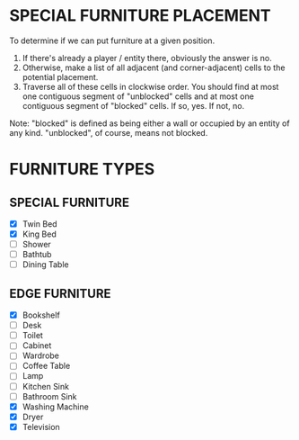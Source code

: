 
* SPECIAL FURNITURE PLACEMENT
  To determine if we can put furniture at a given position.

  1. If there's already a player / entity there, obviously the answer
     is no.
  2. Otherwise, make a list of all adjacent (and corner-adjacent)
     cells to the potential placement.
  3. Traverse all of these cells in clockwise order. You should find
     at most one contiguous segment of "unblocked" cells and at most
     one contiguous segment of "blocked" cells. If so, yes. If not,
     no.

  Note: "blocked" is defined as being either a wall or occupied by an
  entity of any kind. "unblocked", of course, means not blocked.
* FURNITURE TYPES
** SPECIAL FURNITURE
   + [X] Twin Bed
   + [X] King Bed
   + [ ] Shower
   + [ ] Bathtub
   + [ ] Dining Table
** EDGE FURNITURE
   + [X] Bookshelf
   + [ ] Desk
   + [ ] Toilet
   + [ ] Cabinet
   + [ ] Wardrobe
   + [ ] Coffee Table
   + [ ] Lamp
   + [ ] Kitchen Sink
   + [ ] Bathroom Sink
   + [X] Washing Machine
   + [X] Dryer
   + [X] Television
